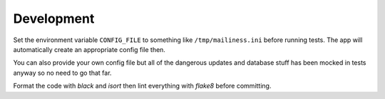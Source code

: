 Development
===========

Set the environment variable ``CONFIG_FILE`` to something like ``/tmp/mailiness.ini``
before running tests. The app will automatically create an appropriate config
file then.

You can also provide your own config file but all of the dangerous updates
and database stuff has been mocked in tests anyway so no need to go that far.

Format the code with *black* and *isort* then lint everything with *flake8*
before committing.
